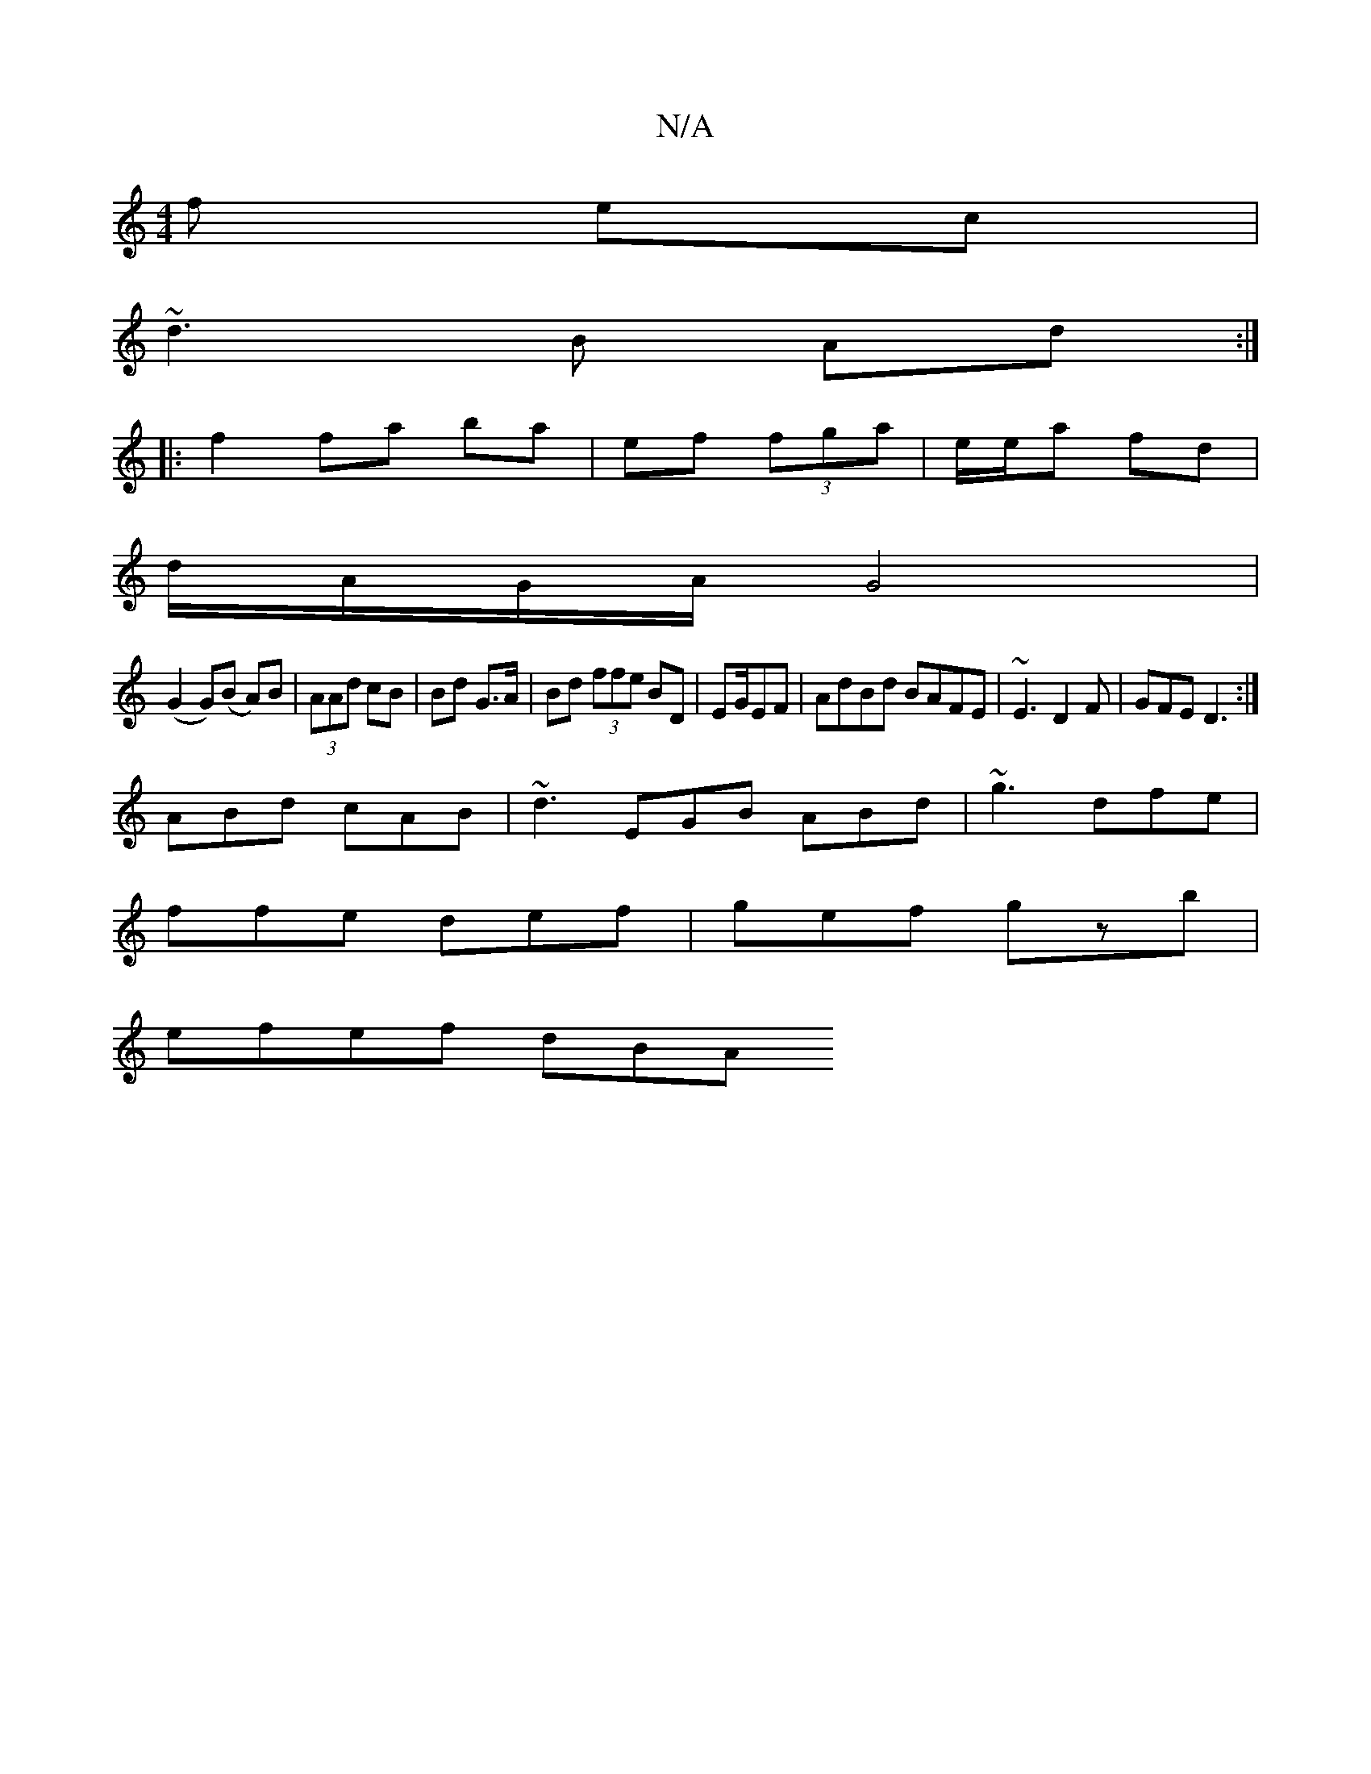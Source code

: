 X:1
T:N/A
M:4/4
R:N/A
K:Cmajor
f ec|
~d3B Ad:|
|: f2 fa ba|ef (3fga | e/e/a fd | 
d/A/G/A/ G4 |
(G2 G)(B A)3B|(3AAd cB | Bd G>A | Bd (3ffe BD|EG/EF | AdBd BAFE|~E3 D2F|GFE D3:|
ABd cAB|~d3 EGB ABd|~g3 dfe|
ffe def|gef gzb|
efef dBA